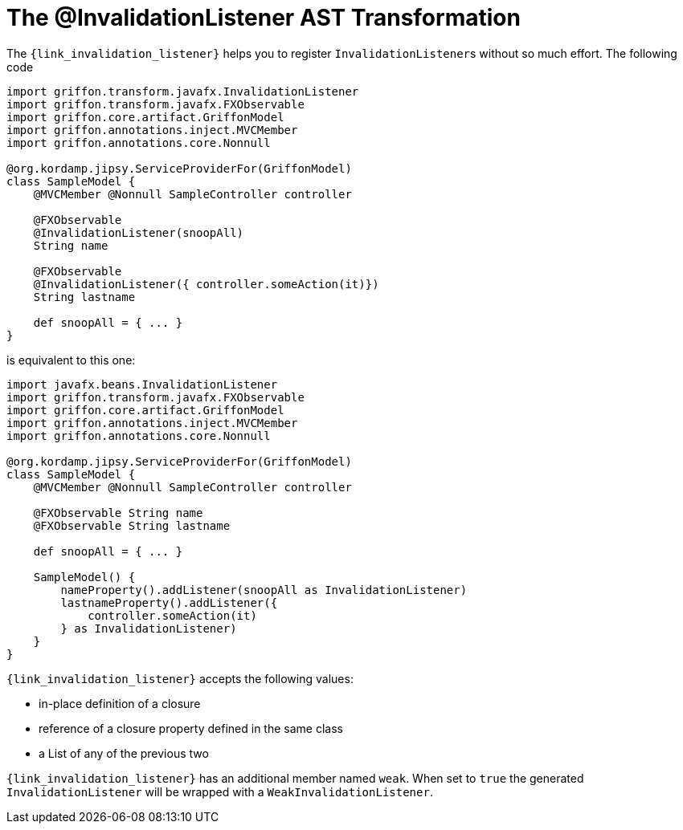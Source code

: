
[[_models_invalidation_listener_transformation]]
= The @InvalidationListener AST Transformation

The `{link_invalidation_listener}` helps you to register ``InvalidationListener``s
without so much effort. The following code

[source,groovy,linenums,options="nowrap"]
----
import griffon.transform.javafx.InvalidationListener
import griffon.transform.javafx.FXObservable
import griffon.core.artifact.GriffonModel
import griffon.annotations.inject.MVCMember
import griffon.annotations.core.Nonnull

@org.kordamp.jipsy.ServiceProviderFor(GriffonModel)
class SampleModel {
    @MVCMember @Nonnull SampleController controller

    @FXObservable
    @InvalidationListener(snoopAll)
    String name

    @FXObservable
    @InvalidationListener({ controller.someAction(it)})
    String lastname

    def snoopAll = { ... }
}
----

is equivalent to this one:

[source,groovy,linenums,options="nowrap"]
----
import javafx.beans.InvalidationListener
import griffon.transform.javafx.FXObservable
import griffon.core.artifact.GriffonModel
import griffon.annotations.inject.MVCMember
import griffon.annotations.core.Nonnull

@org.kordamp.jipsy.ServiceProviderFor(GriffonModel)
class SampleModel {
    @MVCMember @Nonnull SampleController controller

    @FXObservable String name
    @FXObservable String lastname

    def snoopAll = { ... }

    SampleModel() {
        nameProperty().addListener(snoopAll as InvalidationListener)
        lastnameProperty().addListener({
            controller.someAction(it)
        } as InvalidationListener)
    }
}
----

`{link_invalidation_listener}` accepts the following values:

 * in-place definition of a closure
 * reference of a closure property defined in the same class
 * a List of any of the previous two

`{link_invalidation_listener}` has an additional member named `weak`. When set to `true` the generated `InvalidationListener` will
be wrapped with a `WeakInvalidationListener`.

